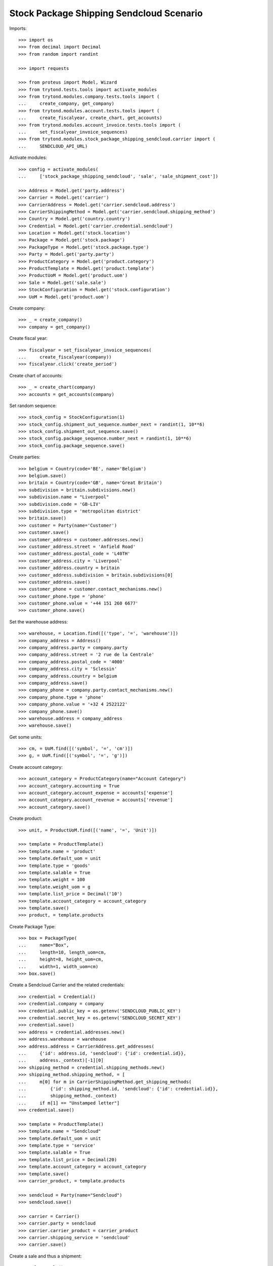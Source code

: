 =========================================
Stock Package Shipping Sendcloud Scenario
=========================================

Imports::

    >>> import os
    >>> from decimal import Decimal
    >>> from random import randint

    >>> import requests

    >>> from proteus import Model, Wizard
    >>> from trytond.tests.tools import activate_modules
    >>> from trytond.modules.company.tests.tools import (
    ...     create_company, get_company)
    >>> from trytond.modules.account.tests.tools import (
    ...     create_fiscalyear, create_chart, get_accounts)
    >>> from trytond.modules.account_invoice.tests.tools import (
    ...     set_fiscalyear_invoice_sequences)
    >>> from trytond.modules.stock_package_shipping_sendcloud.carrier import (
    ...     SENDCLOUD_API_URL)

Activate modules::

    >>> config = activate_modules(
    ...     ['stock_package_shipping_sendcloud', 'sale', 'sale_shipment_cost'])

    >>> Address = Model.get('party.address')
    >>> Carrier = Model.get('carrier')
    >>> CarrierAddress = Model.get('carrier.sendcloud.address')
    >>> CarrierShippingMethod = Model.get('carrier.sendcloud.shipping_method')
    >>> Country = Model.get('country.country')
    >>> Credential = Model.get('carrier.credential.sendcloud')
    >>> Location = Model.get('stock.location')
    >>> Package = Model.get('stock.package')
    >>> PackageType = Model.get('stock.package.type')
    >>> Party = Model.get('party.party')
    >>> ProductCategory = Model.get('product.category')
    >>> ProductTemplate = Model.get('product.template')
    >>> ProductUoM = Model.get('product.uom')
    >>> Sale = Model.get('sale.sale')
    >>> StockConfiguration = Model.get('stock.configuration')
    >>> UoM = Model.get('product.uom')

Create company::

    >>> _ = create_company()
    >>> company = get_company()

Create fiscal year::

    >>> fiscalyear = set_fiscalyear_invoice_sequences(
    ...     create_fiscalyear(company))
    >>> fiscalyear.click('create_period')

Create chart of accounts::

    >>> _ = create_chart(company)
    >>> accounts = get_accounts(company)

Set random sequence::

    >>> stock_config = StockConfiguration(1)
    >>> stock_config.shipment_out_sequence.number_next = randint(1, 10**6)
    >>> stock_config.shipment_out_sequence.save()
    >>> stock_config.package_sequence.number_next = randint(1, 10**6)
    >>> stock_config.package_sequence.save()

Create parties::

    >>> belgium = Country(code='BE', name='Belgium')
    >>> belgium.save()
    >>> britain = Country(code='GB', name='Great Britain')
    >>> subdivision = britain.subdivisions.new()
    >>> subdivision.name = "Liverpool"
    >>> subdivision.code = 'GB-LIV'
    >>> subdivision.type = 'metropolitan district'
    >>> britain.save()
    >>> customer = Party(name='Customer')
    >>> customer.save()
    >>> customer_address = customer.addresses.new()
    >>> customer_address.street = 'Anfield Road'
    >>> customer_address.postal_code = 'L40TH'
    >>> customer_address.city = 'Liverpool'
    >>> customer_address.country = britain
    >>> customer_address.subdivision = britain.subdivisions[0]
    >>> customer_address.save()
    >>> customer_phone = customer.contact_mechanisms.new()
    >>> customer_phone.type = 'phone'
    >>> customer_phone.value = '+44 151 260 6677'
    >>> customer_phone.save()

Set the warehouse address::

    >>> warehouse, = Location.find([('type', '=', 'warehouse')])
    >>> company_address = Address()
    >>> company_address.party = company.party
    >>> company_address.street = '2 rue de la Centrale'
    >>> company_address.postal_code = '4000'
    >>> company_address.city = 'Sclessin'
    >>> company_address.country = belgium
    >>> company_address.save()
    >>> company_phone = company.party.contact_mechanisms.new()
    >>> company_phone.type = 'phone'
    >>> company_phone.value = '+32 4 2522122'
    >>> company_phone.save()
    >>> warehouse.address = company_address
    >>> warehouse.save()

Get some units::

    >>> cm, = UoM.find([('symbol', '=', 'cm')])
    >>> g, = UoM.find([('symbol', '=', 'g')])

Create account category::

    >>> account_category = ProductCategory(name="Account Category")
    >>> account_category.accounting = True
    >>> account_category.account_expense = accounts['expense']
    >>> account_category.account_revenue = accounts['revenue']
    >>> account_category.save()

Create product::

    >>> unit, = ProductUoM.find([('name', '=', 'Unit')])

    >>> template = ProductTemplate()
    >>> template.name = 'product'
    >>> template.default_uom = unit
    >>> template.type = 'goods'
    >>> template.salable = True
    >>> template.weight = 100
    >>> template.weight_uom = g
    >>> template.list_price = Decimal('10')
    >>> template.account_category = account_category
    >>> template.save()
    >>> product, = template.products

Create Package Type::

    >>> box = PackageType(
    ...     name="Box",
    ...     length=10, length_uom=cm,
    ...     height=8, height_uom=cm,
    ...     width=1, width_uom=cm)
    >>> box.save()

Create a Sendcloud Carrier and the related credentials::

    >>> credential = Credential()
    >>> credential.company = company
    >>> credential.public_key = os.getenv('SENDCLOUD_PUBLIC_KEY')
    >>> credential.secret_key = os.getenv('SENDCLOUD_SECRET_KEY')
    >>> credential.save()
    >>> address = credential.addresses.new()
    >>> address.warehouse = warehouse
    >>> address.address = CarrierAddress.get_addresses(
    ...     {'id': address.id, 'sendcloud': {'id': credential.id}},
    ...     address._context)[-1][0]
    >>> shipping_method = credential.shipping_methods.new()
    >>> shipping_method.shipping_method, = [
    ...     m[0] for m in CarrierShippingMethod.get_shipping_methods(
    ...         {'id': shipping_method.id, 'sendcloud': {'id': credential.id}},
    ...         shipping_method._context)
    ...     if m[1] == "Unstamped letter"]
    >>> credential.save()

    >>> template = ProductTemplate()
    >>> template.name = "Sendcloud"
    >>> template.default_uom = unit
    >>> template.type = 'service'
    >>> template.salable = True
    >>> template.list_price = Decimal(20)
    >>> template.account_category = account_category
    >>> template.save()
    >>> carrier_product, = template.products

    >>> sendcloud = Party(name="Sendcloud")
    >>> sendcloud.save()

    >>> carrier = Carrier()
    >>> carrier.party = sendcloud
    >>> carrier.carrier_product = carrier_product
    >>> carrier.shipping_service = 'sendcloud'
    >>> carrier.save()

Create a sale and thus a shipment::

    >>> sale = Sale()
    >>> sale.party = customer
    >>> sale.shipment_address = customer_address
    >>> sale.invoice_method = 'order'
    >>> sale.carrier = carrier
    >>> sale_line = sale.lines.new()
    >>> sale_line.product = product
    >>> sale_line.quantity = 2.0
    >>> sale.click('quote')
    >>> sale.click('confirm')
    >>> sale.click('process')

Create the packages and ship the shipment::

    >>> shipment, = sale.shipments
    >>> shipment.click('assign_force')
    >>> shipment.click('pick')
    >>> pack = shipment.packages.new()
    >>> pack.type = box
    >>> pack_move, = pack.moves.find([])
    >>> pack.moves.append(pack_move)
    >>> shipment.click('pack')

    >>> create_shipping = Wizard('stock.shipment.create_shipping', [shipment])
    >>> shipment.reload()
    >>> bool(shipment.reference)
    True
    >>> pack, = shipment.root_packages
    >>> bool(pack.sendcloud_shipping_id)
    True
    >>> pack.shipping_label is not None
    True
    >>> pack.shipping_reference is not None
    True
    >>> pack.shipping_tracking_url.startswith('http')
    True

Clean up::

    >>> _ = requests.post(SENDCLOUD_API_URL + 'parcels/%s/cancel' % pack.sendcloud_shipping_id,
    ...     auth=(credential.public_key, credential.secret_key))
